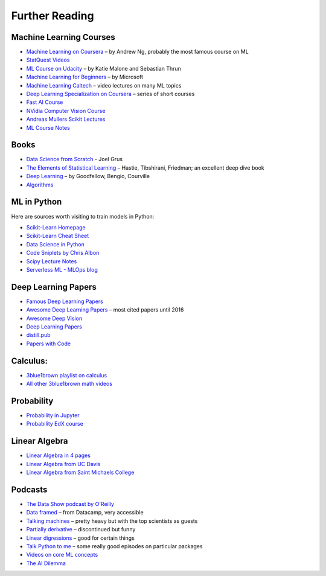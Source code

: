 Further Reading
===============

Machine Learning Courses
------------------------

-  `Machine Learning on Coursera <https://www.coursera.org/course/ml>`__ – by Andrew Ng, probably the most famous course on ML
-  `StatQuest Videos <https://www.youtube.com/user/joshstarmer/videos?view=0&sort=p&flow=grid>`__
-  `ML Course on Udacity <https://www.udacity.com/course/intro-to-machine-learning--ud120#>`__ – by Katie Malone and Sebastian Thrun
-  `Machine Learning for Beginners <https://github.com/microsoft/ML-For-Beginners>`__ – by Microsoft
-  `Machine Learning Caltech <https://work.caltech.edu/telecourse.html>`__ – video lectures on many ML topics
-  `Deep Learning Specialization on Coursera <https://www.coursera.org/specializations/deep-learning>`__ – series of short courses
-  `Fast AI Course <https://course.fst.ai/>`__
-  `NVidia Computer Vision Course <https://developer.nvidia.com/dli/onlinelabs>`__
-  `Andreas Mullers Scikit Lectures <https://www.youtube.com/andreasmueller>`__
-  `ML Course Notes <https://github.com/dair-ai/ML-Course-Notes>`__

Books
-----

- `Data Science from Scratch <http://shop.oreilly.com/product/0636920033400.do>`__ - Joel Grus
-  `The Elements of Statistical Learning <https://web.stanford.edu/~hastie/Papers/ESLII.pdf>`__ – Hastie, Tibshirani, Friedman; an excellent deep dive book
-  `Deep Learning <https://www.deeplearningbook.org/>`__ – by Goodfellow, Bengio, Courville
-  `Algorithms <http://jeffe.cs.illinois.edu/teaching/algorithms/>`__

ML in Python 
------------

Here are sources worth visiting to train models in Python:

- `Scikit-Learn Homepage <http://scikit-learn.org/>`__
- `Scikit-Learn Cheat Sheet <https://s3.amazonaws.com/assets.datacamp.com/blog_assets/Scikit_Learn_Cheat_Sheet_Python.pdf>`__
- `Data Science in Python <https://github.com/microsoft/Data-Science-For-Beginners>`__
- `Code Sniplets by Chris Albon <https://chrisalbon.com/>`__
- `Scipy Lecture Notes <http://www.scipy-lectures.org/>`__
- `Serverless ML - MLOps blog <https://www.serverless-ml.org>`__


Deep Learning Papers
--------------------

-  `Famous Deep Learning Papers <https://github.com/floodsung/Deep-Learning-Papers-Reading-Roadmap>`__
-  `Awesome Deep Learning Papers <https://github.com/terryum/awesome-deep-learning-papers>`__ – most cited papers until 2016
-  `Awesome Deep Vision <https://github.com/kjw0612/awesome-deep-vision>`__
-  `Deep Learning Papers <https://github.com/sbrugman/deep-learning-papers>`__
-  `distill.pub <https://distill.pub/>`__
-  `Papers with Code <https://paperswithcode.com/sota>`__

Calculus:
---------

-  `3blue1brown playlist on calculus <https://www.youtube.com/playlist?list=PLZHQObOWTQDMsr9K-rj53DwVRMYO3t5Yr>`__
-  `All other 3blue1brown math videos <https://www.youtube.com/channel/UCYO_jab_esuFRV4b17AJtAw>`__

Probability
-----------

-  `Probability in Jupyter <http://nbviewer.jupyter.org/url/norvig.com/ipython/Probability.ipynb>`__
-  `Probability EdX course <https://www.edx.org/course/introduction-probability-science-mitx-6-041x-2>`__

Linear Algebra
--------------

-  `Linear Algebra in 4 pages <https://minireference.com/static/tutorials/linear_algebra_in_4_pages.pdf>`__
-  `Linear Algebra from UC Davis <https://www.math.ucdavis.edu/~linear/>`__
-  `Linear Algebra from Saint Michaels College <http://joshua.smcvt.edu/linearalgebra/>`__

Podcasts
--------

-  `The Data Show podcast by O'Reilly <https://www.oreilly.com/ideas/topics/oreilly-data-show-podcast>`__
-  `Data framed <https://www.datacamp.com/community/podcast>`__ – from Datacamp, very accessible
-  `Talking machines <http://www.thetalkingmachines.com/>`__ – pretty heavy but with the top scientists as guests
-  `Partially derivative <http://partiallyderivative.com/podcast/>`__ – discontinued but funny
-  `Linear digressions <http://lineardigressions.com/>`__ – good for certain things
-  `Talk Python to me <https://talkpython.fm/>`__ – some really good episodes on particular packages
-  `Videos on core ML concepts <https://www.youtube.com/user/joshstarmer>`__
-  `The AI Dilemma <https://www.youtube.com/watch?v=xoVJKj8lcNQ>`__
